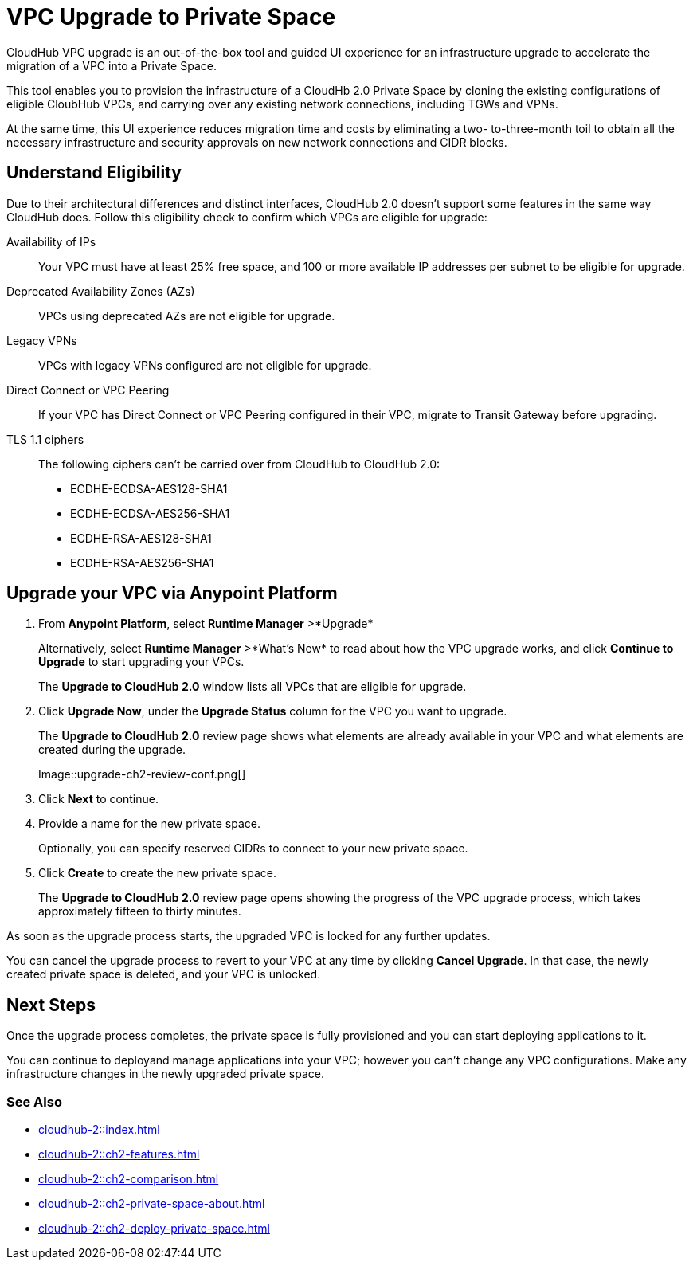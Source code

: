 = VPC Upgrade to Private Space 

//Overview
CloudHub VPC upgrade is an out-of-the-box tool and guided UI experience for an infrastructure upgrade to accelerate the migration of a VPC into a Private Space.

// Benefits
This tool enables you to provision the infrastructure of a CloudHb 2.0 Private Space by cloning the existing configurations of eligible CloubHub VPCs, and carrying over any existing network connections, including TGWs and VPNs. 

At the same time, this UI experience reduces migration time and costs by eliminating a two- to-three-month toil to obtain all the necessary infrastructure and security approvals on new network connections and CIDR blocks. 


== Understand Eligibility
//Which VPCs are eligible for upgrade

Due to their architectural differences and distinct interfaces, CloudHub 2.0 doesn't support some features in the same way CloudHub does. Follow this eligibility check to confirm which VPCs are eligible for upgrade:

Availability of IPs::
+
Your VPC must have at least 25% free space, and 100 or more available IP addresses per subnet to be eligible for upgrade.

Deprecated Availability Zones (AZs)::
+
VPCs using deprecated AZs are not eligible for upgrade.

Legacy VPNs::
+
VPCs with legacy VPNs configured are not eligible for upgrade.

Direct Connect or VPC Peering:: 
If your VPC has Direct Connect or VPC Peering configured in their VPC, migrate to Transit Gateway before upgrading.

TLS 1.1 ciphers::
+
The following ciphers can't be carried over from CloudHub to CloudHub 2.0:

* ECDHE-ECDSA-AES128-SHA1
* ECDHE-ECDSA-AES256-SHA1
* ECDHE-RSA-AES128-SHA1
* ECDHE-RSA-AES256-SHA1


== Upgrade your VPC via Anypoint Platform

//Steps to upgrade

. From *Anypoint Platform*, select *Runtime Manager* >*Upgrade*
+
Alternatively, select *Runtime Manager* >*What's New* to read about how the VPC upgrade works, and click *Continue to Upgrade* to start upgrading your VPCs.
+ 
The *Upgrade to CloudHub 2.0* window lists all VPCs that are eligible for upgrade.
. Click *Upgrade Now*, under the *Upgrade Status* column for the VPC you want to upgrade.
+
The *Upgrade to CloudHub 2.0* review page shows what elements are already available in your VPC and what elements are created during the upgrade.
+
Image::upgrade-ch2-review-conf.png[]
+
. Click *Next* to continue.
. Provide a name for the new private space. 
+ 
Optionally, you can specify reserved CIDRs to connect to your new private space.
. Click *Create* to create the new private space.
+
The *Upgrade to CloudHub 2.0* review page opens showing the progress of the VPC upgrade process, which takes approximately fifteen to thirty minutes.

As soon as the upgrade process starts, the upgraded VPC is locked for any further updates. 

You can cancel the upgrade process to revert to your VPC at any time by clicking *Cancel Upgrade*. In that case, the newly created private space is deleted, and your VPC is unlocked.


== Next Steps 

//after VPC Upgrade

Once the upgrade process completes, the private space is fully provisioned and you can start deploying applications to it.

You can continue to deployand manage applications into your VPC; however you can't change any VPC configurations. Make any infrastructure changes in the newly upgraded private space.


=== See Also

* xref:cloudhub-2::index.adoc[]
* xref:cloudhub-2::ch2-features.adoc[]
* xref:cloudhub-2::ch2-comparison.adoc[]
* xref:cloudhub-2::ch2-private-space-about.adoc[]
* xref:cloudhub-2::ch2-deploy-private-space.adoc[]
